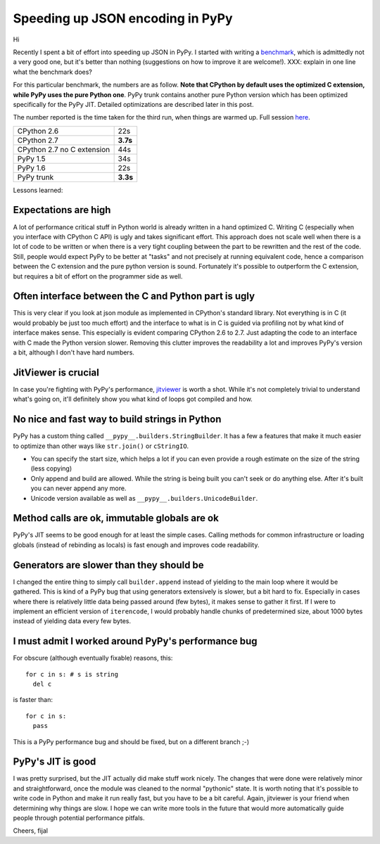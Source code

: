 Speeding up JSON encoding in PyPy
=================================

Hi

Recently I spent a bit of effort into speeding up JSON in PyPy. I started with
writing a `benchmark`_, which is admittedly not a very good one, but it's
better than nothing (suggestions on how to improve it are welcome!). XXX:
explain in one line what the benchmark does?

For this particular benchmark, the numbers are as follow. **Note that CPython by
default uses the optimized C extension, while PyPy uses the pure Python one**.
PyPy trunk contains another pure Python version which has been optimized
specifically for the PyPy JIT. Detailed optimizations are described later in
this post.

The number reported is the time taken for the third run, when things are
warmed up. Full session `here`_.

+----------------------------+-------------+
| CPython 2.6                | 22s         |
+----------------------------+-------------+
| CPython 2.7                | **3.7s**    |
+----------------------------+-------------+
| CPython 2.7 no C extension | 44s         |
+----------------------------+-------------+
| PyPy 1.5                   | 34s         |
+----------------------------+-------------+
| PyPy 1.6                   | 22s         |
+----------------------------+-------------+
| PyPy trunk                 | **3.3s**    |
+----------------------------+-------------+

.. _`benchmark`: https://bitbucket.org/pypy/benchmarks/src/f04d6d63ba60/own/json_bench.py
.. _`here`: http://paste.pocoo.org/show/498988/

Lessons learned:

Expectations are high
---------------------

A lot of performance critical stuff in Python world is already written in a hand
optimized C. Writing C (especially when you interface with CPython C API) is
ugly and takes significant effort. This approach does not scale well when
there is a lot of code to be written or when there is a very tight coupling
between the part to be rewritten and the rest of the code. Still, people would
expect PyPy to be better at "tasks" and not precisely at running equivalent
code, hence a comparison between the C extension and the pure python version
is sound. Fortunately it's possible to outperform the C extension, but requires
a bit of effort on the programmer side as well.

Often interface between the C and Python part is ugly
-----------------------------------------------------

This is very clear if you look at json module as implemented in CPython's
standard library. Not everything is in C (it would probably be just too
much effort) and the interface to what is in C is guided via profiling not
by what kind of interface makes sense. This especially is evident comparing CPython 2.6 to 2.7.
Just adapting the code to an interface with C made the Python version slower.
Removing this clutter improves the readability a lot and improves PyPy's version
a bit, although I don't have hard numbers.

JitViewer is crucial
--------------------

In case you're fighting with PyPy's performance, `jitviewer`_ is worth a shot.
While it's not completely trivial to understand what's going on, it'll
definitely show you what kind of loops got compiled and how.

.. _`jitviewer`: https://bitbucket.org/pypy/jitviewer

No nice and fast way to build strings in Python
-----------------------------------------------

PyPy has a custom thing called ``__pypy__.builders.StringBuilder``. It has
a few a features that make it much easier to optimize than other ways like
``str.join()`` or ``cStringIO``.

* You can specify the start size, which helps a lot if you can even provide
  a rough estimate on the size of the string (less copying)
* Only append and build are allowed. While  the string is being built you
  can't seek or do anything else. After it's built you can never append any more.
* Unicode version available as well as ``__pypy__.builders.UnicodeBuilder``.

Method calls are ok, immutable globals are ok
---------------------------------------------

PyPy's JIT seems to be good enough for at least the simple cases. Calling
methods for common infrastructure or loading globals (instead of rebinding as
locals) is fast enough and improves code readability.

Generators are slower than they should be
-----------------------------------------

I changed the entire thing to simply call ``builder.append`` instead of
yielding to the main loop where it would be gathered. This is kind of a PyPy
bug that using generators extensively is slower, but a bit hard to fix.
Especially in cases where there is relatively little data being passed around
(few bytes), it makes sense to gather it first. If I were to implement an
efficient version of ``iterencode``, I would probably handle chunks of
predetermined size, about 1000 bytes instead of yielding data every few bytes.

I must admit I worked around PyPy's performance bug
---------------------------------------------------

For obscure (although eventually fixable) reasons, this::

  for c in s: # s is string
    del c

is faster than::

  for c in s:
    pass

This is a PyPy performance bug and should be fixed, but on a different branch ;-)

PyPy's JIT is good
--------------------------

I was pretty surprised, but the JIT actually did make stuff work nicely.
The changes that were done were relatively minor and straightforward, once
the module was cleaned to the normal "pythonic" state.
It is worth noting that it's possible to write code in Python and make it
run really fast, but you have to be a bit careful. Again, jitviewer is your
friend when determining why things are slow. I hope we can write more tools
in the future that would more automatically guide people through potential
performance pitfals.

Cheers,
fijal
